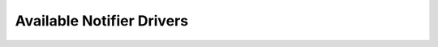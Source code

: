 ==========================
Available Notifier Drivers
==========================

.. list-plugins:: oslo.messaging.notify.drivers
   :detailed:
